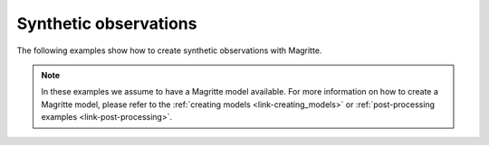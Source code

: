 .. _link-synthetic_observations:


Synthetic observations
######################

The following examples show how to create synthetic observations with Magritte.

.. Note::
    In these examples we assume to have a Magritte model available. For more information
    on how to create a Magritte model, please refer to the :ref:`creating models
    <link-creating_models>` or :ref:`post-processing examples <link-post-processing>`.

..
 .. toctree::
   :maxdepth: 1
   :caption: Contents
   
   mpc.ipynb

